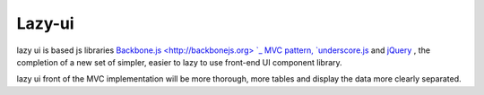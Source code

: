 Lazy-ui
#########################################


lazy ui is based js libraries `Backbone.js <http://backbonejs.org> `_ MVC pattern, `underscore.js <http://underscorejs.org>`_ and `jQuery <http://jquery.com>`_ , the completion of a new set of simpler, easier to lazy to use front-end UI component library.

lazy ui front of the MVC implementation will be more thorough, more tables and display the data more clearly separated.
